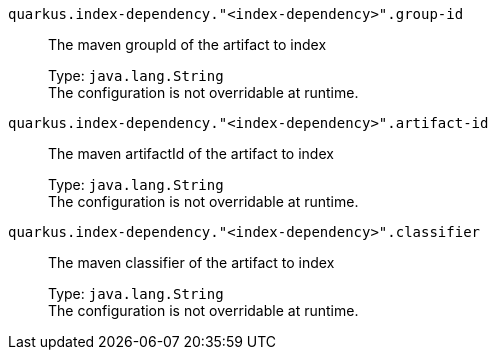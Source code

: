 
`quarkus.index-dependency."<index-dependency>".group-id`:: The maven groupId of the artifact to index
+
Type: `java.lang.String` +
The configuration is not overridable at runtime. 


`quarkus.index-dependency."<index-dependency>".artifact-id`:: The maven artifactId of the artifact to index
+
Type: `java.lang.String` +
The configuration is not overridable at runtime. 


`quarkus.index-dependency."<index-dependency>".classifier`:: The maven classifier of the artifact to index
+
Type: `java.lang.String` +
The configuration is not overridable at runtime. 

